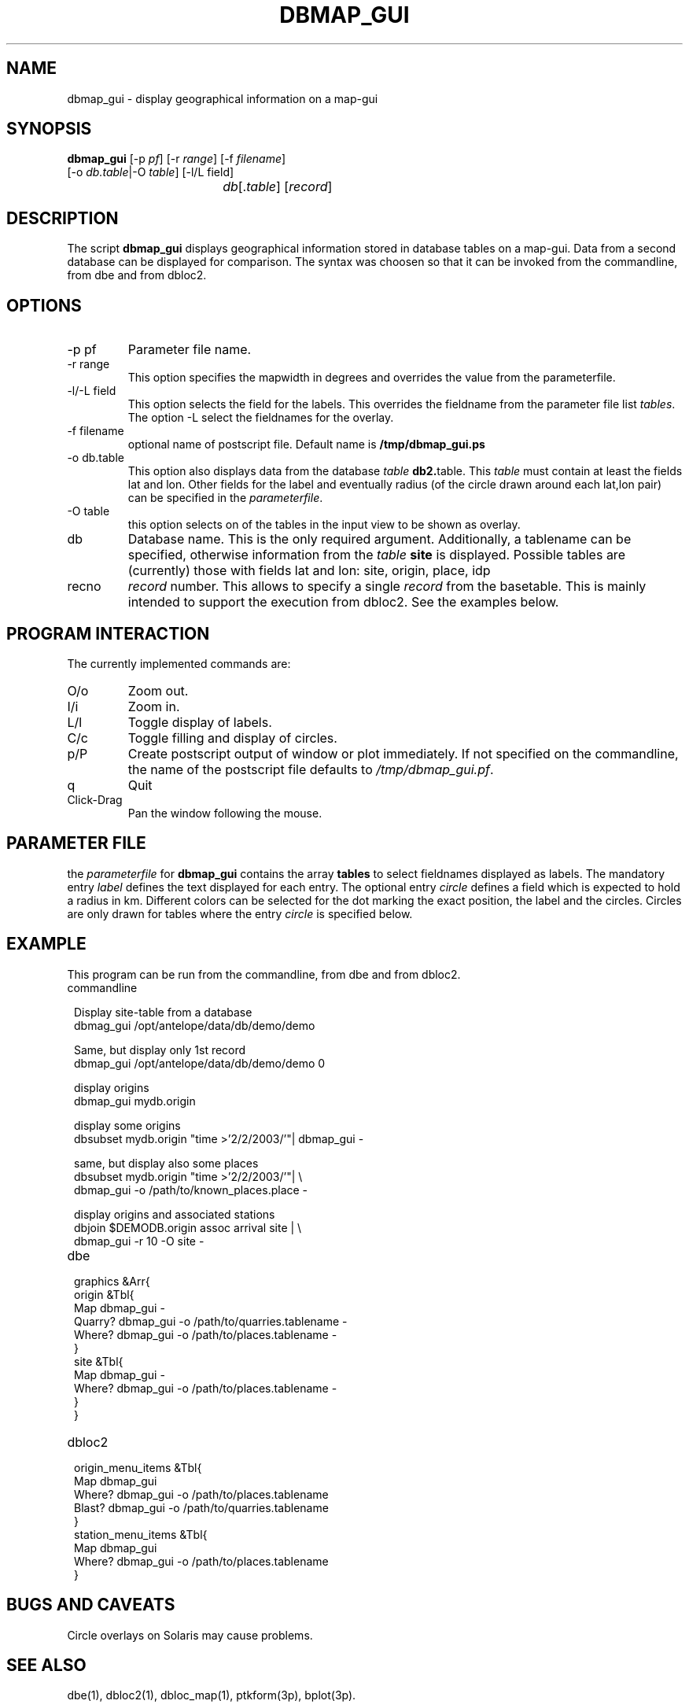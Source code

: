 .TH DBMAP_GUI 1
.SH NAME
dbmap_gui \- display geographical information on a map-gui
.SH SYNOPSIS
.nf
\fBdbmap_gui \fP[-p \fIpf\fP] [-r \fIrange\fP] [-f \fIfilename\fP]
                [-o \fIdb.table\fP|-O \fItable\fP] [-l/L field] 
				\fIdb\fP[.\fItable\fP] [\fIrecord\fP]
.fi
.SH DESCRIPTION
The script \fBdbmap_gui\fP displays geographical information stored in database tables on a map-gui. Data from a second database can be displayed for comparison. The syntax was choosen so that it can be invoked from the commandline, from dbe and from dbloc2.
.SH OPTIONS
.IP "-p pf"
Parameter file name.
.IP "-r range"
This option specifies the mapwidth in degrees and overrides the value from the parameterfile.
.IP "-l/-L field"
This option selects the field for the labels. This overrides the fieldname from the parameter file list \fItables\fP.
The option -L select the fieldnames for the overlay.
.IP "-f filename"
optional name of postscript file. Default name is \fB/tmp/\fBdbmap_gui\fP.ps\fP
.IP "-o db.table"
This option also displays data from the database \fItable\fP \fBdb2.\fPtable.
This \fItable\fP must contain at least the fields lat and lon. Other fields for the label and eventually radius (of the circle drawn around each lat,lon pair) can be specified in the \fIparameterfile\fP.
.IP "-O table"
this option selects on of the tables in the input view to be shown as overlay.
.IP "db"
Database name. This is the only required argument. Additionally, a tablename can be specified, otherwise information from the \fItable\fP \fBsite\fP is displayed.
Possible tables are (currently) those with fields lat and lon: site, origin, place, idp
.IP "recno"
\fIrecord\fP number. This allows to specify a single \fIrecord\fP from the basetable. This is mainly intended to support the execution from dbloc2. See the examples below.
.SH "PROGRAM INTERACTION"
The currently implemented commands are:
.IP "O/o"
Zoom out.
.IP "I/i"
Zoom in.
.IP "L/l"
Toggle display of labels.
.IP "C/c"
Toggle filling and display of circles.
.IP "p/P"
Create postscript output of window or plot immediately. If not specified on the commandline, the name of the postscript file defaults to \fI/tmp/dbmap_gui.pf\fP.
.IP "q"
Quit
.IP "Click-Drag"
Pan the window following the mouse.
.SH "PARAMETER FILE"
the \fIparameterfile\fP for \fBdbmap_gui\fP contains the array \fBtables\fP to select fieldnames displayed as labels.
The mandatory entry \fIlabel\fP defines the text displayed for each entry.
The optional entry \fIcircle\fP defines a field which is expected to hold a radius in km.
Different colors can be selected for the dot marking the exact position, the label and the circles. Circles are only drawn for tables where the entry \fIcircle\fP is specified below.
.SH EXAMPLE
This program can be run from the commandline, from dbe and from dbloc2.
.IP commandline
.in 2c
.ft CW
.nf

.ne 3
Display site-table from a database
dbmag_gui /opt/antelope/data/db/demo/demo

.ne 3
Same, but display only 1st record
dbmap_gui /opt/antelope/data/db/demo/demo 0

.ne 3
display origins
dbmap_gui mydb.origin

.ne 3
display some origins
dbsubset mydb.origin "time >'2/2/2003/'"| dbmap_gui -

.ne 4 
same, but display also some places
dbsubset mydb.origin "time >'2/2/2003/'"| \\
   dbmap_gui -o /path/to/known_places.place -

.ne 4   
display origins and associated stations
dbjoin $DEMODB.origin assoc arrival site | \\
   dbmap_gui -r 10 -O site -

.fi
.ft R
.in
.IP dbe
.in 2c
.ft CW
.nf

.ne 13

graphics &Arr{
        origin &Tbl{
                Map dbmap_gui -
                Quarry? dbmap_gui -o /path/to/quarries.tablename -
                Where? dbmap_gui -o /path/to/places.tablename -
        }
        site &Tbl{
                Map dbmap_gui -
                Where? dbmap_gui -o /path/to/places.tablename -
        }
}

.fi
.ft R
.in
.IP dbloc2
.in 2c
.ft CW
.nf

.ne 11

origin_menu_items &Tbl{
        Map    dbmap_gui
                Where? dbmap_gui -o /path/to/places.tablename
                Blast?  dbmap_gui -o /path/to/quarries.tablename
}
station_menu_items &Tbl{
        Map    dbmap_gui
                Where? dbmap_gui -o /path/to/places.tablename
}

.fi
.ft R
.in
.SH "BUGS AND CAVEATS"
Circle overlays on Solaris may cause problems.
.SH "SEE ALSO"
dbe(1), dbloc2(1), dbloc_map(1), ptkform(3p), bplot(3p).
.SH AUTHOR
Nikolaus Horn, using the example from the bplot manpage.
.br
ZAMG / Vienna, nikolaus.horn@zamg.ac.at
